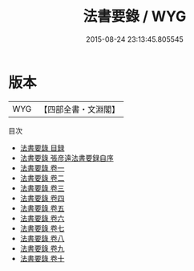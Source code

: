 #+TITLE: 法書要錄 / WYG
#+DATE: 2015-08-24 23:13:45.805545
* 版本
 |       WYG|【四部全書・文淵閣】|
目次
 - [[file:KR3h0008_000.txt::000-1a][法書要錄 目録]]
 - [[file:KR3h0008_000.txt::000-7a][法書要錄 張彦遠法書要録自序]]
 - [[file:KR3h0008_001.txt::001-1a][法書要錄 卷一]]
 - [[file:KR3h0008_002.txt::002-1a][法書要錄 卷二]]
 - [[file:KR3h0008_003.txt::003-1a][法書要錄 卷三]]
 - [[file:KR3h0008_004.txt::004-1a][法書要錄 卷四]]
 - [[file:KR3h0008_005.txt::005-1a][法書要錄 卷五]]
 - [[file:KR3h0008_006.txt::006-1a][法書要錄 卷六]]
 - [[file:KR3h0008_007.txt::007-1a][法書要錄 卷七]]
 - [[file:KR3h0008_008.txt::008-1a][法書要錄 卷八]]
 - [[file:KR3h0008_009.txt::009-1a][法書要錄 卷九]]
 - [[file:KR3h0008_010.txt::010-1a][法書要錄 卷十]]
